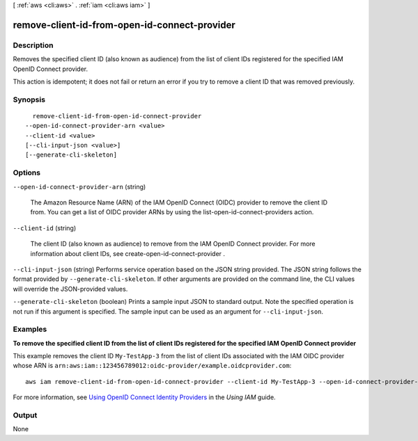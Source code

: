 [ :ref:`aws <cli:aws>` . :ref:`iam <cli:aws iam>` ]

.. _cli:aws iam remove-client-id-from-open-id-connect-provider:


**********************************************
remove-client-id-from-open-id-connect-provider
**********************************************



===========
Description
===========



Removes the specified client ID (also known as audience) from the list of client IDs registered for the specified IAM OpenID Connect provider.

 

This action is idempotent; it does not fail or return an error if you try to remove a client ID that was removed previously.



========
Synopsis
========

::

    remove-client-id-from-open-id-connect-provider
  --open-id-connect-provider-arn <value>
  --client-id <value>
  [--cli-input-json <value>]
  [--generate-cli-skeleton]




=======
Options
=======

``--open-id-connect-provider-arn`` (string)


  The Amazon Resource Name (ARN) of the IAM OpenID Connect (OIDC) provider to remove the client ID from. You can get a list of OIDC provider ARNs by using the  list-open-id-connect-providers action.

  

``--client-id`` (string)


  The client ID (also known as audience) to remove from the IAM OpenID Connect provider. For more information about client IDs, see  create-open-id-connect-provider .

  

``--cli-input-json`` (string)
Performs service operation based on the JSON string provided. The JSON string follows the format provided by ``--generate-cli-skeleton``. If other arguments are provided on the command line, the CLI values will override the JSON-provided values.

``--generate-cli-skeleton`` (boolean)
Prints a sample input JSON to standard output. Note the specified operation is not run if this argument is specified. The sample input can be used as an argument for ``--cli-input-json``.



========
Examples
========

**To remove the specified client ID from the list of client IDs registered for the specified IAM OpenID Connect provider**

This example removes the client ID ``My-TestApp-3`` from the list of client IDs associated with the IAM OIDC provider whose 
ARN is ``arn:aws:iam::123456789012:oidc-provider/example.oidcprovider.com``::

  aws iam remove-client-id-from-open-id-connect-provider --client-id My-TestApp-3 --open-id-connect-provider-arn arn:aws:iam::123456789012:oidc-provider/example.oidcprovider.com


For more information, see `Using OpenID Connect Identity Providers`_ in the *Using IAM* guide.

.. _`Using OpenID Connect Identity Providers`: http://docs.aws.amazon.com/IAM/latest/UserGuide/identity-providers-oidc.html

======
Output
======

None